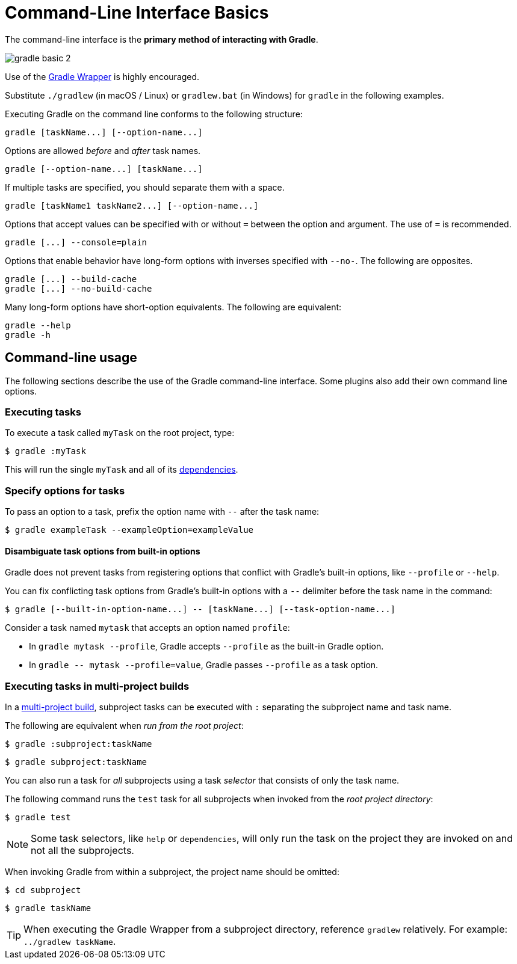 // Copyright (C) 2023 Gradle, Inc.
//
// Licensed under the Creative Commons Attribution-Noncommercial-ShareAlike 4.0 International License.;
// you may not use this file except in compliance with the License.
// You may obtain a copy of the License at
//
//      https://creativecommons.org/licenses/by-nc-sa/4.0/
//
// Unless required by applicable law or agreed to in writing, software
// distributed under the License is distributed on an "AS IS" BASIS,
// WITHOUT WARRANTIES OR CONDITIONS OF ANY KIND, either express or implied.
// See the License for the specific language governing permissions and
// limitations under the License.

[[command_line_interface]]
= Command-Line Interface Basics

The command-line interface is the **primary method of interacting with Gradle**.

image::gradle-basic-2.png[]

Use of the <<gradle_wrapper.adoc#gradle_wrapper, Gradle Wrapper>> is highly encouraged.

Substitute `./gradlew` (in macOS / Linux) or `gradlew.bat` (in Windows) for `gradle` in the following examples.

Executing Gradle on the command line conforms to the following structure:

----
gradle [taskName...] [--option-name...]
----

Options are allowed _before_ and _after_ task names.

----
gradle [--option-name...] [taskName...]
----

If multiple tasks are specified, you should separate them with a space.

----
gradle [taskName1 taskName2...] [--option-name...]
----

Options that accept values can be specified with or without `=` between the option and argument. The use of `=` is recommended.

----
gradle [...] --console=plain
----

Options that enable behavior have long-form options with inverses specified with `--no-`. The following are opposites.

----
gradle [...] --build-cache
gradle [...] --no-build-cache
----

Many long-form options have short-option equivalents. The following are equivalent:

----
gradle --help
gradle -h
----

== Command-line usage

The following sections describe the use of the Gradle command-line interface.
Some plugins also add their own command line options.

[[sec:command_line_executing_tasks]]
=== Executing tasks
To execute a task called `myTask` on the root project, type:

----
$ gradle :myTask
----

This will run the single `myTask` and all of its <<using_tasks.adoc#sec:task_dependencies,dependencies>>.

[[sec:disambiguate_task_options_from_built_in_options]]
=== Specify options for tasks
To pass an option to a task, prefix the option name with `--` after the task name:

----
$ gradle exampleTask --exampleOption=exampleValue
----

==== Disambiguate task options from built-in options
Gradle does not prevent tasks from registering options that conflict with Gradle's built-in options, like `--profile` or `--help`.

You can fix conflicting task options from Gradle's built-in options with a `--` delimiter before the task name in the command:

----
$ gradle [--built-in-option-name...] -- [taskName...] [--task-option-name...]
----

Consider a task named `mytask` that accepts an option named `profile`:

- In `gradle mytask --profile`, Gradle accepts `--profile` as the built-in Gradle option.

- In `gradle \-- mytask --profile=value`, Gradle passes `--profile` as a task option.

[[executing_tasks_in_multi_project_builds]]
=== Executing tasks in multi-project builds
In a <<intro_multi_project_builds.adoc#intro_multi_project_builds, multi-project build>>, subproject tasks can be executed with `:` separating the subproject name and task name.

The following are equivalent when _run from the root project_:

----
$ gradle :subproject:taskName
----

----
$ gradle subproject:taskName
----

You can also run a task for _all_ subprojects using a task _selector_ that consists of only the task name.

The following command runs the `test` task for all subprojects when invoked from the _root project directory_:

----
$ gradle test
----

[NOTE]
====
Some task selectors, like `help` or `dependencies`, will only run the task on the project they are invoked on and not all the subprojects.
====

When invoking Gradle from within a subproject, the project name should be omitted:

----
$ cd subproject
----
----
$ gradle taskName
----

[TIP]
====
When executing the Gradle Wrapper from a subproject directory, reference `gradlew` relatively. For example: `../gradlew taskName`.
====

[[sec:excluding_tasks_from_the_command_line]]
[[sec:rerun_tasks]]
[[sec:continue_build_on_failure]]
[[sec:name_abbreviation]]
[[sec:command_line_project_reporting]]
[[sec:listing_tasks]]
[[sec:show_task_details]]
[[sec:listing_project_dependencies]]
[[sec:listing_properties]]
[[sec:command_line_completion]]
[[sec:command_line_debugging]]
[[sec:command_line_performance]]
[[sec:command_line_logging]]
[[sec:command_line_customizing_log_format]]
[[sec:command_line_warnings]]
[[sec:rich_console]]
[[sec:command_line_execution_options]]
[[sec:dependency_verification_options]]
[[sec:environment_options]]
[[sec:task_options]]
[[sec:builtin_task_options]]
[[sec:command_line_bootstrapping_projects]]
[[sec:continuous_build]]
[[continuous_build_limitations]]
[[sec:continuous_build_missing_files]]
[[sec:continuous_build_untracked]]
[[sec:continuous_build_project_dir]]
[[sec:build_cycles]]
[[sec:changes_to_symbolic_links]]
[[sec:changes_to_build_logic_are_not_considered]]

